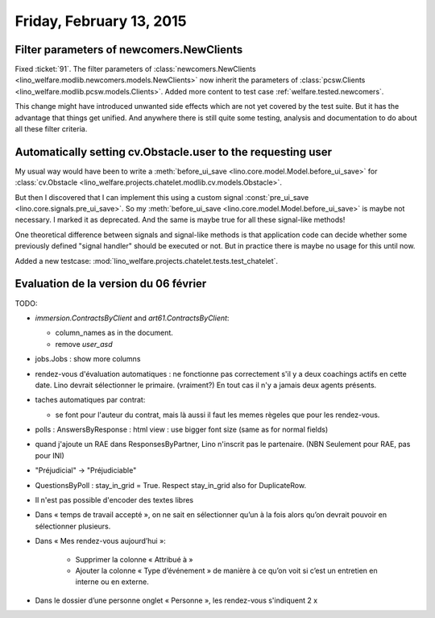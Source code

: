 =========================
Friday, February 13, 2015
=========================

Filter parameters of newcomers.NewClients
=========================================

Fixed :ticket:`91`.  The filter parameters of
:class:`newcomers.NewClients
<lino_welfare.modlib.newcomers.models.NewClients>` now inherit the
parameters of :class:`pcsw.Clients
<lino_welfare.modlib.pcsw.models.Clients>`.  Added more content to
test case :ref:`welfare.tested.newcomers`.

This change might have introduced unwanted side effects which are not
yet covered by the test suite.  But it has the advantage that things
get unified. And anywhere there is still quite some testing, analysis
and documentation to do about all these filter criteria.


Automatically setting cv.Obstacle.user to the requesting user
=============================================================

My usual way would have been to write a :meth:`before_ui_save
<lino.core.model.Model.before_ui_save>` for :class:`cv.Obstacle
<lino_welfare.projects.chatelet.modlib.cv.models.Obstacle>`.

But then I discovered that I can implement this using a custom signal
:const:`pre_ui_save <lino.core.signals.pre_ui_save>`.  So my
:meth:`before_ui_save <lino.core.model.Model.before_ui_save>` is maybe
not necessary. I marked it as deprecated. And the same is maybe true
for all these signal-like methods!

One theoretical difference between signals and signal-like methods is
that application code can decide whether some previously defined
"signal handler" should be executed or not. But in practice there is
maybe no usage for this until now.

Added a new testcase:
:mod:`lino_welfare.projects.chatelet.tests.test_chatelet`.


Evaluation de la version du 06 février
======================================

TODO:

- `immersion.ContractsByClient` and `art61.ContractsByClient`:

  - column_names as in the document.
  - remove `user_asd`

- jobs.Jobs : show more columns

- rendez-vous d'évaluation automatiques : ne fonctionne pas
  correctement s'il y a deux coachings actifs en cette date.
  Lino devrait sélectionner le primaire. (vraiment?)
  En tout cas il n'y a jamais deux agents présents.

- taches automatiques par contrat:

  - se font pour l'auteur du contrat, mais là aussi il faut les memes
    règeles que pour les rendez-vous.

- polls : AnswersByResponse : html view : use bigger font size (same
  as for normal fields)

- quand j'ajoute un RAE dans ResponsesByPartner, Lino n'inscrit pas le
  partenaire. (NBN Seulement pour RAE, pas pour INI)

- "Préjudicial" -> "Préjudiciable"

- QuestionsByPoll : stay_in_grid = True. Respect stay_in_grid also for
  DuplicateRow.

- Il n'est pas possible d'encoder des textes libres

- Dans « temps de travail accepté », on ne sait en sélectionner qu’un à
  la fois alors qu’on devrait pouvoir en sélectionner plusieurs.

- Dans « Mes rendez-vous aujourd’hui »:

    - Supprimer la colonne « Attribué à »

    - Ajouter la colonne « Type d’événement » de manière à ce qu’on voit
      si c’est un entretien en interne ou en externe.

- Dans le dossier d’une personne onglet « Personne », les rendez-vous
  s'indiquent 2 x

